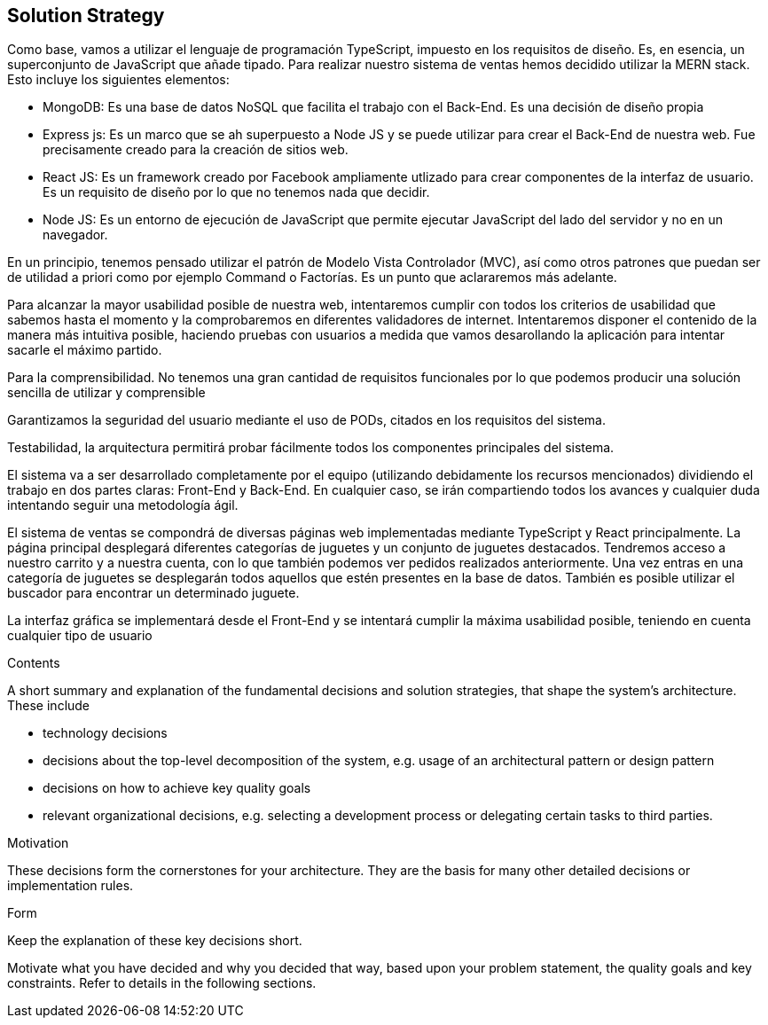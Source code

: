 [[section-solution-strategy]]
== Solution Strategy
Como base, vamos a utilizar el lenguaje de programación TypeScript, impuesto en los requisitos de diseño. Es, en esencia, un superconjunto de JavaScript que añade tipado. 
Para realizar nuestro sistema de ventas hemos decidido utilizar la MERN stack. Esto incluye los siguientes elementos:

- MongoDB: Es una base de datos NoSQL que facilita el trabajo con el Back-End. Es una decisión de diseño propia
- Express js: Es un marco que se ah superpuesto a Node JS y se puede utilizar para crear el Back-End de nuestra web. Fue precisamente creado
para la creación de sitios web.
- React JS: Es un framework creado por Facebook ampliamente utlizado para crear componentes de la interfaz de usuario. Es un requisito de diseño por lo que no tenemos
nada que decidir.
- Node JS: Es un entorno de ejecución de JavaScript que permite ejecutar JavaScript del lado del servidor y no en un navegador.

En un principio, tenemos pensado utilizar el patrón de Modelo Vista Controlador (MVC), así como otros patrones que puedan ser de utilidad a priori como por ejemplo
Command o Factorías. Es un punto que aclararemos más adelante.

Para alcanzar la mayor usabilidad posible de nuestra web, intentaremos cumplir con todos los criterios de usabilidad que sabemos hasta el momento y la comprobaremos
en diferentes validadores de internet. Intentaremos disponer el contenido de la manera más intuitiva posible, haciendo pruebas con usuarios a medida que vamos desarollando la
aplicación para intentar sacarle el máximo partido.

Para la comprensibilidad. No tenemos una gran cantidad de requisitos funcionales por lo que podemos producir una solución sencilla de utilizar y comprensible
 
Garantizamos la seguridad del usuario mediante el uso de PODs, citados en los requisitos del sistema. 

Testabilidad, la arquitectura permitirá probar fácilmente todos los componentes principales del sistema.




El sistema va a ser desarrollado completamente por el equipo (utilizando debidamente los recursos mencionados) dividiendo el trabajo en dos partes claras: Front-End y Back-End. En cualquier caso, se irán compartiendo 
todos los avances y cualquier duda intentando seguir una metodología ágil.

El sistema de ventas se compondrá de diversas páginas web implementadas mediante TypeScript y React principalmente. La página principal desplegará diferentes categorías de 
juguetes y un conjunto de juguetes destacados. Tendremos acceso a nuestro carrito y a nuestra cuenta, con lo que también podemos ver pedidos realizados anteriormente. Una vez 
entras en una categoría de juguetes se desplegarán todos aquellos que estén presentes en la base de datos. También es posible utilizar el buscador para encontrar un determinado juguete.

La interfaz gráfica se implementará desde el Front-End y se intentará cumplir la máxima usabilidad posible, teniendo en cuenta cualquier tipo de usuario


[role="arc42help"]
****
.Contents
A short summary and explanation of the fundamental decisions and solution strategies, that shape the system's architecture. These include

* technology decisions
* decisions about the top-level decomposition of the system, e.g. usage of an architectural pattern or design pattern
* decisions on how to achieve key quality goals
* relevant organizational decisions, e.g. selecting a development process or delegating certain tasks to third parties.

.Motivation
These decisions form the cornerstones for your architecture. They are the basis for many other detailed decisions or implementation rules.

.Form
Keep the explanation of these key decisions short.

Motivate what you have decided and why you decided that way,
based upon your problem statement, the quality goals and key constraints.
Refer to details in the following sections.
****
